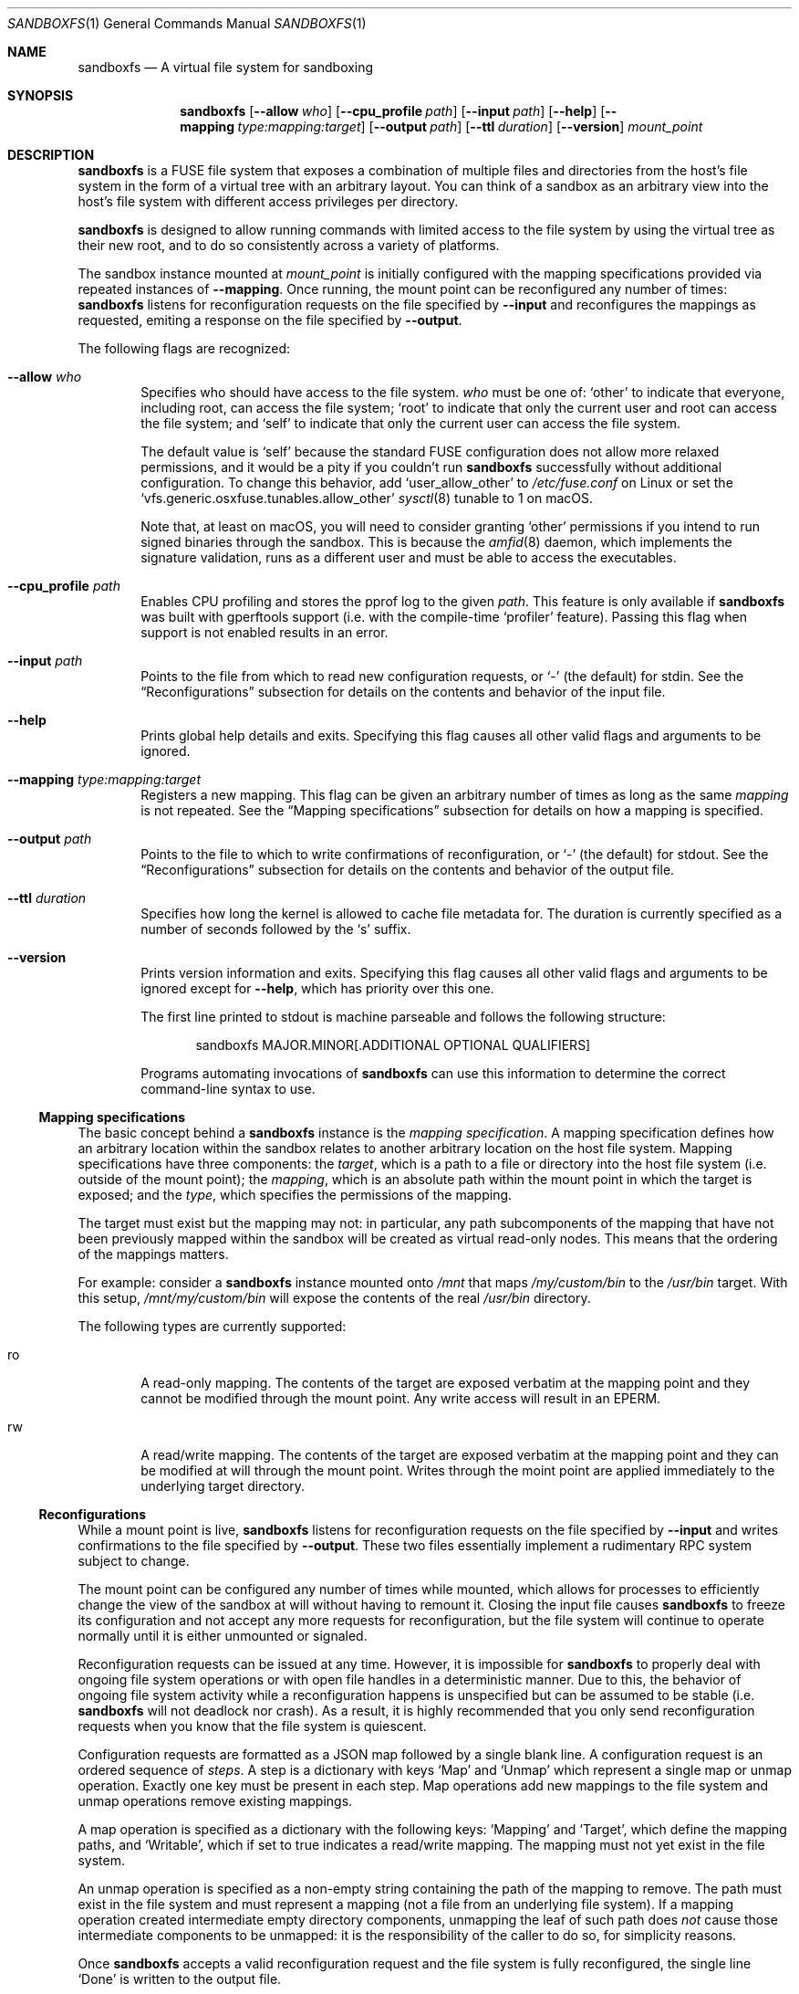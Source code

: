 .\" Copyright 2017 Google Inc.
.\"
.\" Licensed under the Apache License, Version 2.0 (the "License"); you may not
.\" use this file except in compliance with the License.  You may obtain a copy
.\" of the License at:
.\"
.\"     http://www.apache.org/licenses/LICENSE-2.0
.\"
.\" Unless required by applicable law or agreed to in writing, software
.\" distributed under the License is distributed on an "AS IS" BASIS, WITHOUT
.\" WARRANTIES OR CONDITIONS OF ANY KIND, either express or implied.  See the
.\" License for the specific language governing permissions and limitations
.\" under the License.
.Dd January 15, 2019
.Dt SANDBOXFS 1
.Os
.Sh NAME
.Nm sandboxfs
.Nd A virtual file system for sandboxing
.Sh SYNOPSIS
.Nm
.Op Fl -allow Ar who
.Op Fl -cpu_profile Ar path
.Op Fl -input Ar path
.Op Fl -help
.Op Fl -mapping Ar type:mapping:target
.Op Fl -output Ar path
.Op Fl -ttl Ar duration
.Op Fl -version
.Ar mount_point
.Sh DESCRIPTION
.Nm
is a FUSE file system that exposes a combination of multiple files and
directories from the host's file system in the form of a virtual tree with an
arbitrary layout.
You can think of a sandbox as an arbitrary view into the host's file system with
different access privileges per directory.
.Pp
.Nm
is designed to allow running commands with limited access to the file system by
using the virtual tree as their new root, and to do so consistently across a
variety of platforms.
.Pp
The sandbox instance mounted at
.Ar mount_point
is initially configured with the mapping specifications provided via repeated
instances of
.Fl -mapping .
Once running, the mount point can be reconfigured any number of times:
.Nm
listens for reconfiguration requests on the file specified by
.Fl -input
and reconfigures the mappings as requested, emiting a response on the file
specified by
.Fl -output .
.Pp
The following flags are recognized:
.Bl -tag -width XXXX
.It Fl -allow Ar who
Specifies who should have access to the file system.
.Ar who
must be one of:
.Sq other
to indicate that everyone, including root, can access the file system;
.Sq root
to indicate that only the current user and root can access the file system; and
.Sq self
to indicate that only the current user can access the file system.
.Pp
The default value is
.Sq self
because the standard FUSE configuration does not allow more relaxed
permissions, and it would be a pity if you couldn't run
.Nm
successfully without additional configuration.
To change this behavior, add
.Sq user_allow_other
to
.Pa /etc/fuse.conf
on Linux or set the
.Sq vfs.generic.osxfuse.tunables.allow_other
.Xr sysctl 8
tunable to 1 on macOS.
.Pp
Note that, at least on macOS, you will need to consider granting
.Sq other
permissions if you intend to run signed binaries through the sandbox.
This is because the
.Xr amfid 8
daemon, which implements the signature validation, runs as a different user
and must be able to access the executables.
.It Fl -cpu_profile Ar path
Enables CPU profiling and stores the pprof log to the given
.Ar path .
This feature is only available if
.Nm
was built with gperftools support (i.e. with the compile-time
.Sq profiler
feature).
Passing this flag when support is not enabled results in an error.
.It Fl -input Ar path
Points to the file from which to read new configuration requests, or
.Sq -
(the default) for stdin.
See the
.Sx Reconfigurations
subsection for details on the contents and behavior of the input file.
.It Fl -help
Prints global help details and exits.
Specifying this flag causes all other valid flags and arguments to be ignored.
.It Fl -mapping Ar type:mapping:target
Registers a new mapping.
This flag can be given an arbitrary number of times as long as the same
.Ar mapping
is not repeated.
See the
.Sx Mapping specifications
subsection for details on how a mapping is specified.
.It Fl -output Ar path
Points to the file to which to write confirmations of reconfiguration, or
.Sq -
(the default) for stdout.
See the
.Sx Reconfigurations
subsection for details on the contents and behavior of the output file.
.It Fl -ttl Ar duration
Specifies how long the kernel is allowed to cache file metadata for.
The duration is currently specified as a number of seconds followed by the
.Sq s
suffix.
.It Fl -version
Prints version information and exits.
Specifying this flag causes all other valid flags and arguments to be ignored
except for
.Fl -help ,
which has priority over this one.
.Pp
The first line printed to stdout is machine parseable and follows the following
structure:
.Bd -literal -offset indent
sandboxfs MAJOR.MINOR[.ADDITIONAL OPTIONAL QUALIFIERS]
.Ed
.Pp
Programs automating invocations of
.Nm
can use this information to determine the correct command-line syntax to use.
.El
.Ss Mapping specifications
The basic concept behind a
.Nm
instance is the
.Em mapping specification .
A mapping specification defines how an arbitrary location within the sandbox
relates to another arbitrary location on the host file system.
Mapping specifications have three components: the
.Em target ,
which is a path to a file or directory into the host file system (i.e. outside
of the mount point); the
.Em mapping ,
which is an absolute path within the mount point in which the target is exposed;
and the
.Em type ,
which specifies the permissions of the mapping.
.Pp
The target must exist but the mapping may not: in particular, any path
subcomponents of the mapping that have not been previously mapped
within the sandbox will be created as virtual read-only nodes.
This means that the ordering of the mappings matters.
.Pp
For example: consider a
.Nm
instance mounted onto
.Pa /mnt
that maps
.Pa /my/custom/bin
to the
.Pa /usr/bin
target.
With this setup,
.Pa /mnt/my/custom/bin
will expose the contents of the real
.Pa /usr/bin
directory.
.Pp
The following types are currently supported:
.Bl -tag -width XXXX
.It ro
A read-only mapping.
The contents of the target are exposed verbatim at the mapping point and they
cannot be modified through the mount point.
Any write access will result in an
.Dv EPERM .
.It rw
A read/write mapping.
The contents of the target are exposed verbatim at the mapping point and they
can be modified at will through the mount point.
Writes through the moint point are applied immediately to the underlying target
directory.
.El
.Ss Reconfigurations
While a mount point is live,
.Nm
listens for reconfiguration requests on the file specified by
.Fl -input
and writes confirmations to the file specified by
.Fl -output .
These two files essentially implement a rudimentary RPC system subject to
change.
.Pp
The mount point can be configured any number of times while mounted,
which allows for processes to efficiently change the view of the sandbox at will
without having to remount it.
Closing the input file causes
.Nm
to freeze its configuration and not accept any more requests for
reconfiguration, but the file system will continue to operate normally until
it is either unmounted or signaled.
.Pp
Reconfiguration requests can be issued at any time.
However, it is impossible for
.Nm
to properly deal with ongoing file system operations or with open file handles
in a deterministic manner.
Due to this, the behavior of ongoing file system activity while a
reconfiguration happens is unspecified but can be assumed to be stable (i.e.
.Nm
will not deadlock nor crash).
As a result, it is highly recommended that you only send reconfiguration
requests when you know that the file system is quiescent.
.Pp
Configuration requests are formatted as a JSON map followed by a single blank
line.
A configuration request is an ordered sequence of
.Em steps .
A step is a dictionary with keys
.Sq Map
and
.Sq Unmap
which represent a single map or unmap operation.
Exactly one key must be present in each step.
Map operations add new mappings to the file system and unmap operations remove
existing mappings.
.Pp
A map operation is specified as a dictionary with the following keys:
.Sq Mapping
and
.Sq Target ,
which define the mapping paths, and
.Sq Writable ,
which if set to true indicates a read/write mapping.
The mapping must not yet exist in the file system.
.Pp
An unmap operation is specified as a non-empty string containing the path of
the mapping to remove.
The path must exist in the file system and must represent a mapping (not a file
from an underlying file system).
If a mapping operation created intermediate empty directory components,
unmapping the leaf of such path does
.Em not
cause those intermediate components to be unmapped: it is the responsibility of
the caller to do so, for simplicity reasons.
.Pp
Once
.Nm
accepts a valid reconfiguration request and the file system is fully
reconfigured, the single line
.Sq Done
is written to the output file.
.Sh EXIT STATUS
.Nm
exits with 0 if the file system was both mounted and unmounted cleanly; 1 on a
controlled error condition encountered during the execution of a command; or 2
on a usage error.
.Pp
Sending a termination signal to
.Nm
will cause the file system to exit in a controlled manner, ensuring that the
mount point is released.
If the file system is busy, the signal will be queued until all open file
descriptors on the file system are released at which point the file system
will try to exit cleanly again.
Note that, due to limitations in signal handling in Rust (which is the language
in which
.Nm
is implemented), the reception of a signal will cause
.Nm
to return 1 instead of terminating with a signal condition.
.Sh ENVIRONMENT
.Nm
recognizes the following environment variables:
.Bl -tag -width XXXX
.It Va RUST_LOG
Sets the maximum level of logging messages sent to stderr.
Possible values include
.Sq error ,
.Sq warn ,
.Sq info
and
.Sq debug ,
though many more syntaxes are supported.
See the documentation for Rust's
.Sq env_logger
crate for more details.
.El
.Pp
.Nm
may recognize other standard Rust variables like
.Va RUST_BACKTRACE
but the list above attempts to describe the ones a user may find most useful.
.Sh EXAMPLES
The following example configures a sandbox that maps the whole host's
file system but clears
.Pa /tmp
to point into a sandbox-specific writable directory:
.Bd -literal -offset indent
sandboxfs --mapping=ro:/:/ --mapping=rw:/tmp:/tmp/fresh-tmp /mnt
.Ed
.Pp
This example modifies an existing sandbox by adding a new mapping for
.Pa /tmp
and redoing the mapping for
.Pa /foo
by pointing it at another location.
.Bd -literal -offset indent
[
    {"Map": {"Mapping": "/tmp", "Target": "/tmp/abc", "Writable": true}},
    {"Unmap": "/foo"},
    {"Map": {"Mapping": "/foo/bar", "Target": "/", "Writable": false}}
]
.Ed
.Sh AUTHORS
.An -nosplit
The
.Nm
was originally developed as a Go program by
.An Pallav Agarwal
.Aq pallavag@google.com
with guidance from
.An Julio Merino
.Aq jmmv@google.com .
The program was later reimplemented in Rust by the latter.
.Sh BUGS
The following are known limitations of
.Nm :
.Bl -bullet
.It
Hard links are not supported.
.It
On macOS, mapping the same external file or directory under two different
locations within the mount point results in undefined behavior.
Writes may not be reflected at both mapped locations at the same time, which
can lead to data corruption.
This is true even for read-only mappings because each separate view within
the mount point may have cached different contents, returning different data
than what's truly on disk.
.It
The
.Fl -allow Ar root
setting does not work on Linux; use
.Fl -allow Ar other
as the alternative.
See https://github.com/bazil/fuse/issues/144 for details.
.It
It is currently impossible to terminate
.Nm
cleanly while the file system is busy.
Signals received while the file system is in use will be queued as described in
.Sx EXIT STATUS
and fatal signals will cause
.Nm
to leak the mount point (possibly irrecoverably without a reboot because of
kernel bugs).
.It
Any explicitly-mapped directories and any scaffold directories (those
directories that appear to represent intermediate path components that do not
exist anywhere else in the file system) cannot be removed.
Attempts to remove them will result in a
.Dq permission denied
error.
While it could be possible to implement some different behavior, this is what
.Nm
currently exposes.
You may or may not consider this to be a bug.
.It
Node data is cached in-memory for all files accessed through a
.Nm
instance in order to offer good performance across reconfigurations.
However, this cache does not currently implement any expiration policy, which
means that memory usage can grow unboundedly if many different files are
mapped and accessed through the sandbox.
.It
If a FIFO is used for
.Fl input ,
.Nm
will block until a separate process opens the FIFO for writing.
This happens even before the file system starts serving, which means the file
system is not usable until the FIFO is opened.
.It
While it is possible to reconfigure the entries of the root directory of a
running file system, it is not possible to reconfigure the root mapping itself
to point to a different location or to change its writability properties.
.It
Unmapping entries doesn't fully work.
The FUSE library that
.Nm
currently uses does not support sending cache invalidation requests to the
kernel, which means unmapped entries will not vanish immediately from the
file system.
You may be able to mitigate this by setting a low node TTL with the
.Fl -ttl
flag, but this doesn't work on macOS either because OSXFUSE does not honor
node TTLs.
.El
